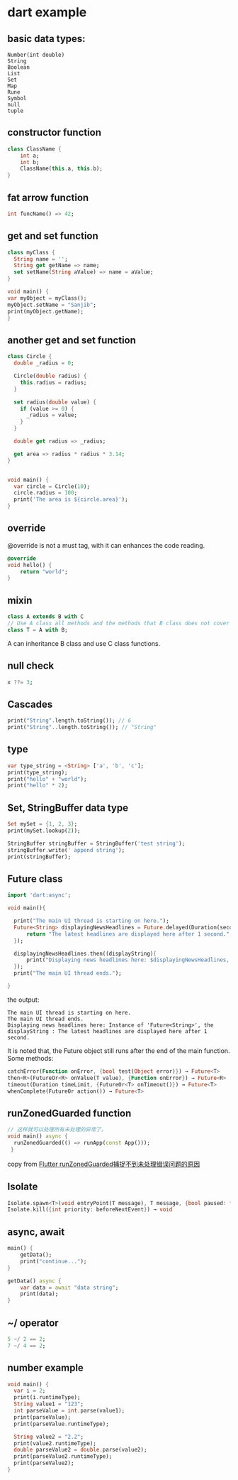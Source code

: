 * dart example

** basic data types:

#+begin_src dartrt
Number(int double)
String
Boolean
List
Set
Map
Rune
Symbol
null
tuple
#+end_src


** constructor function

#+begin_src dart
class ClassName {
    int a;
    int b;
    ClassName(this.a, this.b);
}
#+end_src


** fat arrow function

#+begin_src dart :results output
int funcName() => 42;
#+end_src


** get and set function

#+begin_src dart :results output
class myClass {
  String name = '';
  String get getName => name;
  set setName(String aValue) => name = aValue;
}

void main() {
var myObject = myClass();
myObject.setName = "Sanjib";
print(myObject.getName);
}
#+end_src

#+RESULTS:
: Sanjib

** another get and set function

#+begin_src dart :results output
class Circle {
  double _radius = 0;

  Circle(double radius) {
    this.radius = radius;
  }

  set radius(double value) {
    if (value >= 0) {
      _radius = value;
    }
  }

  double get radius => _radius;

  get area => radius * radius * 3.14;
}


void main() {
  var circle = Circle(10);
  circle.radius = 100;
  print('The area is ${circle.area}');
}
#+end_src

#+RESULTS:
: The area is 31400.0


** override
@override is not a must tag, with it can enhances the code reading.

#+begin_src dart
@override
void hello() {
    return "world";
}
#+end_src

** mixin

#+begin_src dart
class A extends B with C
// Use A class all methods and the methods that B class does not cover
class T = A with B;
#+end_src

A can inheritance B class and use C class functions.

** null check

#+begin_src dart :results output
x ??= 3;
#+end_src


** Cascades

#+begin_src dart :results output
print("String".length.toString()); // 6
print("String"..length.toString()); // "String"
#+end_src

#+RESULTS:
: 6
: String

** type

#+begin_src dart :results output
var type_string = <String> ['a', 'b', 'c'];
print(type_string);
print("hello" + "world");
print("hello" * 2);
#+end_src

#+RESULTS:
: [a, b, c]
: helloworld
: hellohello


** Set, StringBuffer data type

#+begin_src dart :results output
Set mySet = {1, 2, 3};
print(mySet.lookup(2));

StringBuffer stringBuffer = StringBuffer('test string');
stringBuffer.write(' append string');
print(stringBuffer);
#+end_src

#+RESULTS:
: 2
: test string append string

** Future class

#+begin_src dart :results output
import 'dart:async';

void main(){

  print("The main UI thread is starting on here.");
  Future<String> displayingNewsHeadlines = Future.delayed(Duration(seconds: 1), (){
      return "The latest headlines are displayed here after 1 second.";
  });

  displayingNewsHeadlines.then((displayString){
      print("Displaying news headlines here: $displayingNewsHeadlines, the displayString : $displayString");
  });
  print("The main UI thread ends.");

}
#+end_src

the output:

#+RESULTS:
: The main UI thread is starting on here.
: The main UI thread ends.
: Displaying news headlines here: Instance of 'Future<String>', the displayString : The latest headlines are displayed here after 1 second.


It is noted that, the Future object still runs after the end of the main function.
Some methods:

#+begin_src dart :results output
catchError(Function onError, {bool test(Object error)}) → Future<T>
then<R>(FutureOr<R> onValue(T value), {Function onError}) → Future<R>
timeout(Duration timeLimit, {FutureOr<T> onTimeout()}) → Future<T>
whenComplete(FutureOr action()) → Future<T>
#+end_src


** runZonedGuarded function

#+begin_src dart :results output
// 这样就可以处理所有未处理的异常了。
void main() async {
  runZonedGuarded(() => runApp(const App()));
 }
#+end_src

copy from [[https://segmentfault.com/a/1190000022892971][Flutter runZonedGuarded捕捉不到未处理错误问题的原因]]

** Isolate

#+begin_src dart :results output
Isolate.spawn<T>(void entryPoint(T message), T message, {bool paused: false, bool errorsAreFatal, SendPort onExit, SendPort onError, String debugName}) → Future<Isolate>
Isolate.kill({int priority: beforeNextEvent}) → void
#+end_src


** async, await

#+begin_src dart :results output
main() {
    getData();
    print("continue...");
}

getData() async {
    var data = await "data string";
    print(data);
}
#+end_src

#+RESULTS:
: continue...
: data string



** ~/ operator

#+begin_src dart :results output
5 ~/ 2 == 2;
7 ~/ 4 == 2;
#+end_src

#+RESULTS:

** number example
#+begin_src dart :results output
void main() {
  var i = 2;
  print(i.runtimeType);
  String value1 = "123";
  int parseValue = int.parse(value1);
  print(parseValue);
  print(parseValue.runtimeType);

  String value2 = "2.2";
  print(value2.runtimeType);
  double parseValue2 = double.parse(value2);
  print(parseValue2.runtimeType);
  print(parseValue2);
}
#+end_src

#+RESULTS:
: int
: 123
: int
: String
: double
: 2.2
